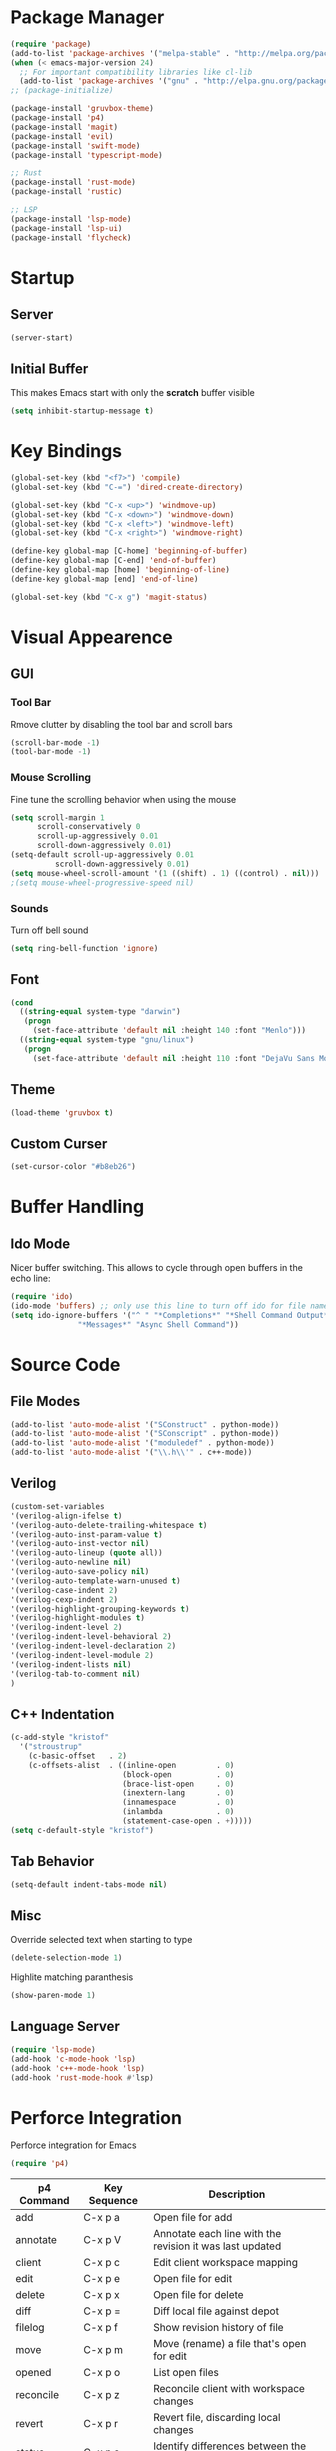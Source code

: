 * Package Manager
#+BEGIN_SRC emacs-lisp
  (require 'package)
  (add-to-list 'package-archives '("melpa-stable" . "http://melpa.org/packages/"))
  (when (< emacs-major-version 24)
    ;; For important compatibility libraries like cl-lib
    (add-to-list 'package-archives '("gnu" . "http://elpa.gnu.org/packages/")))
  ;; (package-initialize)

  (package-install 'gruvbox-theme)
  (package-install 'p4)
  (package-install 'magit)
  (package-install 'evil)
  (package-install 'swift-mode)
  (package-install 'typescript-mode)

  ;; Rust
  (package-install 'rust-mode)
  (package-install 'rustic)

  ;; LSP
  (package-install 'lsp-mode)
  (package-install 'lsp-ui)
  (package-install 'flycheck)

#+END_SRC

* Startup
** Server
#+BEGIN_SRC emacs-lisp
(server-start)
#+END_SRC

** Initial Buffer
This makes Emacs start with only the *scratch* buffer visible

#+BEGIN_SRC emacs-lisp
(setq inhibit-startup-message t)
#+END_SRC

* Key Bindings
#+BEGIN_SRC emacs-lisp
(global-set-key (kbd "<f7>") 'compile)
(global-set-key (kbd "C-=") 'dired-create-directory)

(global-set-key (kbd "C-x <up>") 'windmove-up)
(global-set-key (kbd "C-x <down>") 'windmove-down)
(global-set-key (kbd "C-x <left>") 'windmove-left)
(global-set-key (kbd "C-x <right>") 'windmove-right)

(define-key global-map [C-home] 'beginning-of-buffer)
(define-key global-map [C-end] 'end-of-buffer)
(define-key global-map [home] 'beginning-of-line)
(define-key global-map [end] 'end-of-line)

(global-set-key (kbd "C-x g") 'magit-status)
#+END_SRC

* Visual Appearence
** GUI
*** Tool Bar
Rmove clutter by disabling the tool bar and scroll bars

#+BEGIN_SRC emacs-lisp
(scroll-bar-mode -1)
(tool-bar-mode -1)
#+END_SRC

*** Mouse Scrolling
Fine tune the scrolling behavior when using the mouse

#+BEGIN_SRC emacs-lisp
(setq scroll-margin 1
      scroll-conservatively 0
      scroll-up-aggressively 0.01
      scroll-down-aggressively 0.01)
(setq-default scroll-up-aggressively 0.01
	      scroll-down-aggressively 0.01)
(setq mouse-wheel-scroll-amount '(1 ((shift) . 1) ((control) . nil)))
;(setq mouse-wheel-progressive-speed nil)
#+END_SRC

*** Sounds
Turn off bell sound

#+BEGIN_SRC emacs-lisp
(setq ring-bell-function 'ignore)
#+END_SRC

** Font
#+BEGIN_SRC emacs-lisp
(cond
  ((string-equal system-type "darwin")
   (progn
     (set-face-attribute 'default nil :height 140 :font "Menlo")))
  ((string-equal system-type "gnu/linux")
   (progn
     (set-face-attribute 'default nil :height 110 :font "DejaVu Sans Mono"))))
#+END_SRC

** Theme
#+BEGIN_SRC emacs-lisp
(load-theme 'gruvbox t)
#+END_SRC

** Custom Curser
#+BEGIN_SRC emacs-lisp
(set-cursor-color "#b8eb26")
#+END_SRC

* Buffer Handling
** Ido Mode
Nicer buffer switching. This allows to cycle through open buffers in the echo line:

#+BEGIN_SRC emacs-lisp
(require 'ido)
(ido-mode 'buffers) ;; only use this line to turn off ido for file names!
(setq ido-ignore-buffers '("^ " "*Completions*" "*Shell Command Output*"
			   "*Messages*" "Async Shell Command"))
#+END_SRC

* Source Code
** File Modes
#+BEGIN_SRC emacs-lisp
(add-to-list 'auto-mode-alist '("SConstruct" . python-mode))
(add-to-list 'auto-mode-alist '("SConscript" . python-mode))
(add-to-list 'auto-mode-alist '("moduledef" . python-mode))
(add-to-list 'auto-mode-alist '("\\.h\\'" . c++-mode))
#+END_SRC

** Verilog
#+BEGIN_SRC emacs-lisp
(custom-set-variables
'(verilog-align-ifelse t)
'(verilog-auto-delete-trailing-whitespace t)
'(verilog-auto-inst-param-value t)
'(verilog-auto-inst-vector nil)
'(verilog-auto-lineup (quote all))
'(verilog-auto-newline nil)
'(verilog-auto-save-policy nil)
'(verilog-auto-template-warn-unused t)
'(verilog-case-indent 2)
'(verilog-cexp-indent 2)
'(verilog-highlight-grouping-keywords t)
'(verilog-highlight-modules t)
'(verilog-indent-level 2)
'(verilog-indent-level-behavioral 2)
'(verilog-indent-level-declaration 2)
'(verilog-indent-level-module 2)
'(verilog-indent-lists nil)
'(verilog-tab-to-comment nil)
)
#+END_SRC
** C++ Indentation
#+BEGIN_SRC emacs-lisp
(c-add-style "kristof"
  '("stroustrup"
    (c-basic-offset   . 2)
    (c-offsets-alist  . ((inline-open         . 0)
                         (block-open          . 0)
                         (brace-list-open     . 0)
                         (inextern-lang       . 0)
                         (innamespace         . 0)
                         (inlambda            . 0)
                         (statement-case-open . +)))))
(setq c-default-style "kristof")
#+END_SRC

** Tab Behavior
#+BEGIN_SRC emacs-lisp
(setq-default indent-tabs-mode nil)
#+END_SRC

** Misc
Override selected text when starting to type

#+BEGIN_SRC emacs-lisp
(delete-selection-mode 1)
#+END_SRC

Highlite matching paranthesis

#+BEGIN_SRC emacs-lisp
(show-paren-mode 1)
#+END_SRC

** Language Server
#+BEGIN_SRC emacs-lisp
      (require 'lsp-mode)
      (add-hook 'c-mode-hook 'lsp)
      (add-hook 'c++-mode-hook 'lsp)
      (add-hook 'rust-mode-hook #'lsp)
#+END_SRC

* Perforce Integration
Perforce integration for Emacs

#+BEGIN_SRC emacs-lisp
(require 'p4)
#+END_SRC

|------------+--------------+----------------------------------------------------------|
| p4 Command | Key Sequence | Description                                              |
|------------+--------------+----------------------------------------------------------|
| add        | C-x p a      | Open file for add                                        |
| annotate   | C-x p V      | Annotate each line with the revision it was last updated |
| client     | C-x p c      | Edit client workspace mapping                            |
| edit       | C-x p e      | Open file for edit                                       |
| delete     | C-x p x      | Open file for delete                                     |
| diff       | C-x p =      | Diff local file against depot                            |
| filelog    | C-x p f      | Show revision history of file                            |
| move       | C-x p m      | Move (rename) a file that's open for edit                |
| opened     | C-x p o      | List open files                                          |
| reconcile  | C-x p z      | Reconcile client with workspace changes                  |
| revert     | C-x p r      | Revert file, discarding local changes                    |
| status     | C-x p s      | Identify differences between the workspace and the depot |
| submit     | C-x p S      | Submit changes to the depot                              |
| update     | C-x p g      | Get files from depot                                     |
|------------+--------------+----------------------------------------------------------|

* Git Integration
#+BEGIN_SRC emacs-lisp
(require 'magit)
#+END_SRC

* Org Mode
#+BEGIN_SRC emacs-lisp
(setq org-startup-indented t)
(setq org-src-fontify-natively t)
(setq org-agenda-files '("~/agenda"))
(setq org-log-done 'time)
#+END_SRC

* Dired Mode
#+BEGIN_SRC emacs-lisp
(put 'dired-find-alternate-file 'disabled nil)
#+END_SRC

* Metal Mode
#+BEGIN_SRC emacs-lisp
(require 'cc-mode)

;;;###autoload
(define-derived-mode metal-mode c++-mode "Metal"
  "Major mode provides syntax highlighting for Metal shader files."
  (make-local-variable 'font-lock-defaults)
  (setq metal-mode-font-lock-keywords (append c++-font-lock-keywords
                                              c++-font-lock-keywords-1
                                              c++-font-lock-keywords-2
                                              c++-font-lock-keywords-3
                                              '(("\\<\\(fragment\\|constant\\|kernel\\|vertex\\|device\\|Uniforms\\)\\>" . font-lock-keyword-face)
                                                ("\\<\\(\\(packed_\\)?\\(bool\\|u?char\\|u?short\\|u?int\\|harf\\|float\\)[2-4]?\\|harf[2-4]x[2-4]\\|float[2-4]x[2-4]\\|atomic_u?int\\)\\>" . font-lock-type-face)
                                                ("\\<\\(sampler\\|texture\\([1-3]d\\|cube\\)\\(_array\\|_ms\\)?\\|\\(depth\\(2d\\|cube\\)\\(_array\\|_ms\\)?\\)\\)\\>" . font-lock-type-face))))
  (setq font-lock-defaults '(metal-mode-font-lock-keywords)))

;;;###autoload
(add-to-list 'auto-mode-alist '("\\.metal\\'" . metal-mode))

(provide 'metal-mode)
#+END_SRC

* Rust Mode
#+BEGIN_SRC emacs-lisp
  ;; https://robert.kra.hn/posts/rust-emacs-setup/
  (require 'rust-mode)
  (define-key rust-mode-map (kbd "<f7>") 'rust-compile)
  (define-key rust-mode-map (kbd "<f8>") 'rust-run)
  ;;(lsp-rust-analyzer-cargo-watch-command "clippy")
#+END_SRC

* Backups
#+BEGIN_SRC emacs-lisp
(setq make-backup-files nil) ; stop creating backup~ files
(setq auto-save-default nil) ; stop creating #autosave# files
#+END_SRC

